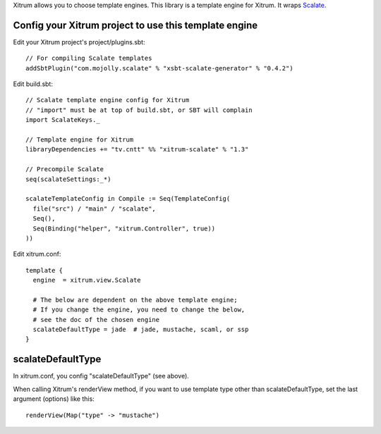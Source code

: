 Xitrum allows you to choose template engines.
This library is a template engine for Xitrum.
It wraps `Scalate <http://scalate.fusesource.org/>`_.

Config your Xitrum project to use this template engine
~~~~~~~~~~~~~~~~~~~~~~~~~~~~~~~~~~~~~~~~~~~~~~~~~~~~~~

Edit your Xitrum project's project/plugins.sbt:

::

  // For compiling Scalate templates
  addSbtPlugin("com.mojolly.scalate" % "xsbt-scalate-generator" % "0.4.2")

Edit build.sbt:

::

  // Scalate template engine config for Xitrum
  // "import" must be at top of build.sbt, or SBT will complain
  import ScalateKeys._

  // Template engine for Xitrum
  libraryDependencies += "tv.cntt" %% "xitrum-scalate" % "1.3"

  // Precompile Scalate
  seq(scalateSettings:_*)

  scalateTemplateConfig in Compile := Seq(TemplateConfig(
    file("src") / "main" / "scalate",
    Seq(),
    Seq(Binding("helper", "xitrum.Controller", true))
  ))

Edit xitrum.conf:

::

  template {
    engine  = xitrum.view.Scalate

    # The below are dependent on the above template engine;
    # If you change the engine, you need to change the below,
    # see the doc of the chosen engine
    scalateDefaultType = jade  # jade, mustache, scaml, or ssp
  }

scalateDefaultType
~~~~~~~~~~~~~~~~~~

In xitrum.conf, you config "scalateDefaultType" (see above).

When calling Xitrum's renderView method, if you want to use template type other
than scalateDefaultType, set the last argument (options) like this:

::

   renderView(Map("type" -> "mustache")
